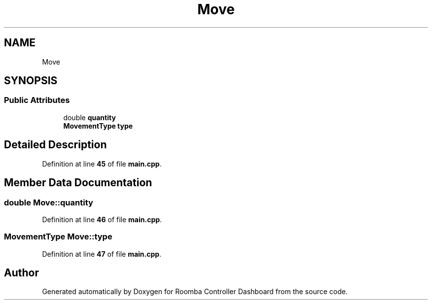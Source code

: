 .TH "Move" 3 "Version 1" "Roomba Controller Dashboard" \" -*- nroff -*-
.ad l
.nh
.SH NAME
Move
.SH SYNOPSIS
.br
.PP
.SS "Public Attributes"

.in +1c
.ti -1c
.RI "double \fBquantity\fP"
.br
.ti -1c
.RI "\fBMovementType\fP \fBtype\fP"
.br
.in -1c
.SH "Detailed Description"
.PP 
Definition at line \fB45\fP of file \fBmain\&.cpp\fP\&.
.SH "Member Data Documentation"
.PP 
.SS "double Move::quantity"

.PP
Definition at line \fB46\fP of file \fBmain\&.cpp\fP\&.
.SS "\fBMovementType\fP Move::type"

.PP
Definition at line \fB47\fP of file \fBmain\&.cpp\fP\&.

.SH "Author"
.PP 
Generated automatically by Doxygen for Roomba Controller Dashboard from the source code\&.
